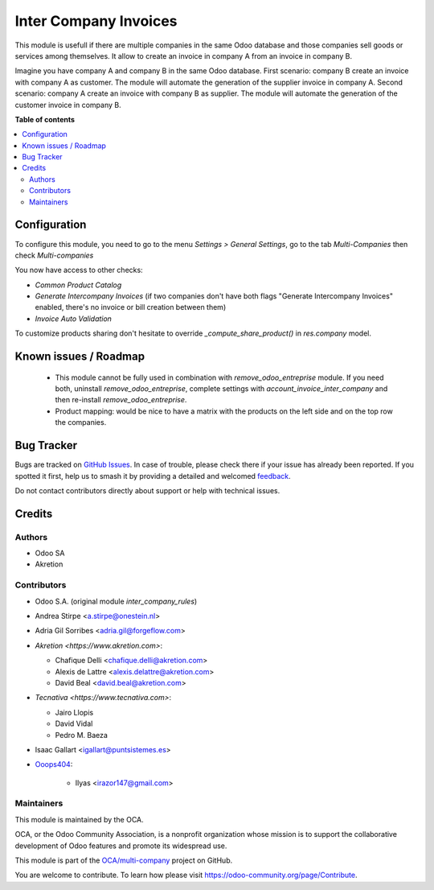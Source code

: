 ======================
Inter Company Invoices
======================

.. 
   !!!!!!!!!!!!!!!!!!!!!!!!!!!!!!!!!!!!!!!!!!!!!!!!!!!!
   !! This file is generated by oca-gen-addon-readme !!
   !! changes will be overwritten.                   !!
   !!!!!!!!!!!!!!!!!!!!!!!!!!!!!!!!!!!!!!!!!!!!!!!!!!!!
   !! source digest: sha256:d6e3e38996a5c811279927c0d52108400b5de233a7dc1033939900b38697da71
   !!!!!!!!!!!!!!!!!!!!!!!!!!!!!!!!!!!!!!!!!!!!!!!!!!!!

.. |badge1| image:: https://img.shields.io/badge/maturity-Beta-yellow.png
    :target: https://odoo-community.org/page/development-status
    :alt: Beta
.. |badge2| image:: https://img.shields.io/badge/licence-AGPL--3-blue.png
    :target: http://www.gnu.org/licenses/agpl-3.0-standalone.html
    :alt: License: AGPL-3
.. |badge3| image:: https://img.shields.io/badge/github-OCA%2Fmulti--company-lightgray.png?logo=github
    :target: https://github.com/OCA/multi-company/tree/14.0/account_invoice_inter_company
    :alt: OCA/multi-company
.. |badge4| image:: https://img.shields.io/badge/weblate-Translate%20me-F47D42.png
    :target: https://translation.odoo-community.org/projects/multi-company-14-0/multi-company-14-0-account_invoice_inter_company
    :alt: Translate me on Weblate
.. |badge5| image:: https://img.shields.io/badge/runboat-Try%20me-875A7B.png
    :target: https://runboat.odoo-community.org/builds?repo=OCA/multi-company&target_branch=14.0
    :alt: Try me on Runboat

|badge1| |badge2| |badge3| |badge4| |badge5|

This module is usefull if there are multiple companies in the same Odoo database and those companies sell goods or services among themselves.
It allow to create an invoice in company A from an invoice in company B.

Imagine you have company A and company B in the same Odoo database.
First scenario: company B create an invoice with company A as customer. The module will automate the generation of the supplier invoice in company A.
Second scenario: company A create an invoice with company B as supplier. The module will automate the generation of the customer invoice in company B.

**Table of contents**

.. contents::
   :local:

Configuration
=============

To configure this module, you need to go to the menu *Settings > General Settings*, go to the tab *Multi-Companies* then check *Multi-companies*

You now have access to other checks:

- *Common Product Catalog*
- *Generate Intercompany Invoices* (if two companies don't have both flags "Generate Intercompany Invoices" enabled, there's no invoice or bill creation between them)
- *Invoice Auto Validation*

To customize products sharing don't hesitate to override `_compute_share_product()` in `res.company` model.

Known issues / Roadmap
======================

 * This module cannot be fully used in combination with `remove_odoo_entreprise` module. If you need both, uninstall `remove_odoo_entreprise`, complete settings with `account_invoice_inter_company` and then re-install `remove_odoo_entreprise`.
 * Product mapping: would be nice to have a matrix with the products on the left side and on the top row the companies.

Bug Tracker
===========

Bugs are tracked on `GitHub Issues <https://github.com/OCA/multi-company/issues>`_.
In case of trouble, please check there if your issue has already been reported.
If you spotted it first, help us to smash it by providing a detailed and welcomed
`feedback <https://github.com/OCA/multi-company/issues/new?body=module:%20account_invoice_inter_company%0Aversion:%2014.0%0A%0A**Steps%20to%20reproduce**%0A-%20...%0A%0A**Current%20behavior**%0A%0A**Expected%20behavior**>`_.

Do not contact contributors directly about support or help with technical issues.

Credits
=======

Authors
~~~~~~~

* Odoo SA
* Akretion

Contributors
~~~~~~~~~~~~

* Odoo S.A. (original module `inter_company_rules`)
* Andrea Stirpe <a.stirpe@onestein.nl>
* Adria Gil Sorribes <adria.gil@forgeflow.com>
* `Akretion <https://www.akretion.com>`:

  * Chafique Delli <chafique.delli@akretion.com>
  * Alexis de Lattre <alexis.delattre@akretion.com>
  * David Beal <david.beal@akretion.com>
* `Tecnativa <https://www.tecnativa.com>`:

  * Jairo Llopis
  * David Vidal
  * Pedro M. Baeza
* Isaac Gallart <igallart@puntsistemes.es>
* `Ooops404 <https://www.ooops404.com>`__:

    * Ilyas <irazor147@gmail.com>

Maintainers
~~~~~~~~~~~

This module is maintained by the OCA.

.. image:: https://odoo-community.org/logo.png
   :alt: Odoo Community Association
   :target: https://odoo-community.org

OCA, or the Odoo Community Association, is a nonprofit organization whose
mission is to support the collaborative development of Odoo features and
promote its widespread use.

This module is part of the `OCA/multi-company <https://github.com/OCA/multi-company/tree/14.0/account_invoice_inter_company>`_ project on GitHub.

You are welcome to contribute. To learn how please visit https://odoo-community.org/page/Contribute.
